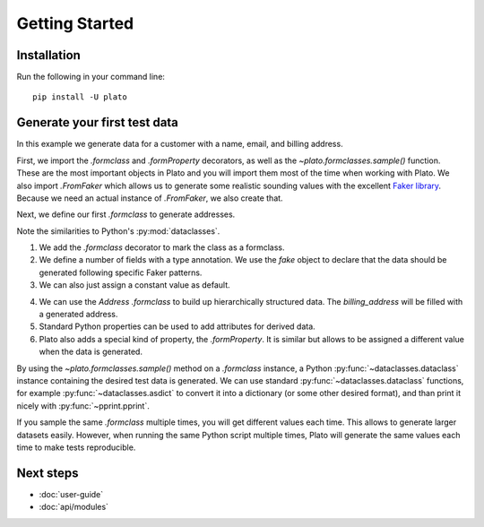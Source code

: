 Getting Started
===============

Installation
------------

Run the following in your command line::

    pip install -U plato
    

Generate your first test data
-----------------------------

In this example we generate data for a customer
with a name, email, and billing address.

First,
we import the `.formclass` and `.formProperty` decorators,
as well as the `~plato.formclasses.sample()` function.
These are the most important objects in Plato
and you will import them most of the time
when working with Plato.
We also import `.FromFaker`
which allows us to generate some realistic sounding values
with the excellent `Faker library <https://faker.readthedocs.io/en/master/>`_.
Because we need an actual instance of `.FromFaker`,
we also create that.

.. testcode::

    from plato import formclass, formProperty, sample
    from plato.providers.faker import FromFaker
    
    fake = FromFaker()

Next, we define our first `.formclass`
to generate addresses.

.. testcode::

    @formclass  # (1)
    class Address:
        street: str = fake.street_address()  # (2)
        postal_code: str = fake.postcode()
        city: str = fake.city()
        country: str = "USA"  # (3)
        
Note the similarities to Python's :py:mod:`dataclasses`.
    
1. We add the `.formclass` decorator to mark the class as a formclass.
2. We define a number of fields with a type annotation.
   We use the *fake* object to declare that the data should be generated
   following specific Faker patterns.
3. We can also just assign a constant value as default.
    
.. testcode::

    @formclass
    class Customer:
        first_name: str = fake.first_name()
        last_name: str = fake.last_name()
        billing_address: Address = Address()  # (4)
    
        @property  # (5)
        def fullname(self) -> str:
            return f"{self.first_name} {self.last_name}"
    
        @formProperty  # (6)
        def email(self) -> str:
            return f"{self.first_name}.{self.last_name}@example.com"
            
4. We can use the *Address* `.formclass`
   to build up hierarchically structured data.
   The *billing_address* will be filled with a generated address.
5. Standard Python properties can be used to add attributes for derived data.
6. Plato also adds a special kind of property, the `.formProperty`.
   It is similar
   but allows to be assigned a different value
   when the data is generated.
   
By using the `~plato.formclasses.sample()` method
on a `.formclass` instance,
a Python :py:func:`~dataclasses.dataclass` instance
containing the desired test data is generated.
We can use standard :py:func:`~dataclasses.dataclass` functions,
for example :py:func:`~dataclasses.asdict` to convert it into a dictionary
(or some other desired format),
and than print it nicely with :py:func:`~pprint.pprint`.

.. testcode::

    from dataclasses import asdict
    from pprint import pprint

    pprint(asdict(sample(Customer())))

.. testoutput::

    {'billing_address': {'city': 'North Reginaburgh',
                         'country': 'USA',
                         'postal_code': '03314',
                         'street': '310 Edwin Shore Suite 986'},
     'email': 'Denise.Wright@example.com',
     'first_name': 'Denise',
     'last_name': 'Wright'} 
     
If you sample the same `.formclass` multiple times,
you will get different values each time.
This allows to generate larger datasets easily.
However,
when running the same Python script multiple times,
Plato will generate the same values each time
to make tests reproducible.

Next steps
----------

* :doc:`user-guide`
* :doc:`api/modules`
